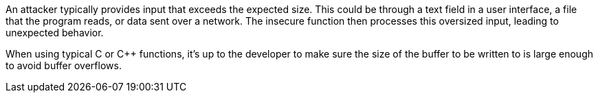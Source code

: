 An attacker typically provides input that exceeds the expected size. This could be through a text field in a user interface, a file that the program reads, or data sent over a network. The insecure function then processes this oversized input, leading to unexpected behavior.

When using typical C or C++ functions, it's up to the developer to make sure the size of the buffer to be written to is large enough to avoid buffer overflows.
